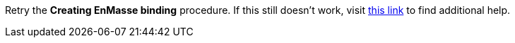 Retry the *Creating EnMasse binding* procedure. If this still doesn't work, visit link:{fuse-url}[this link, window="_blank"] to find additional help.
